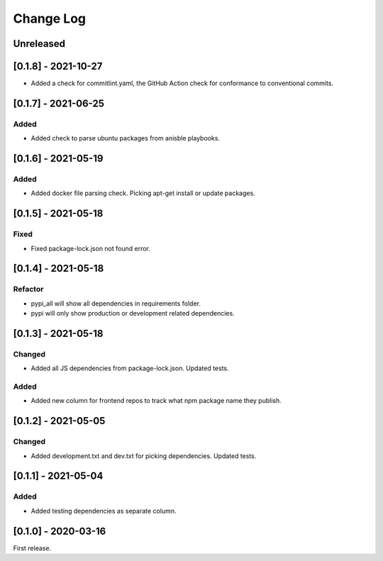 Change Log
----------

..
   All enhancements and patches to edx-repo-health will be documented
   in this file.  It adheres to the structure of http://keepachangelog.com/ ,
   but in reStructuredText instead of Markdown (for ease of incorporation into
   Sphinx documentation and the PyPI description).

   This project adheres to Semantic Versioning (http://semver.org/).

.. There should always be an "Unreleased" section for changes pending release.

Unreleased
~~~~~~~~~~

[0.1.8] - 2021-10-27
~~~~~~~~~~~~~~~~~~~~

* Added a check for commitlint.yaml, the GitHub Action check for conformance to
  conventional commits.

[0.1.7] - 2021-06-25
~~~~~~~~~~~~~~~~~~~~

Added
+++++

* Added check to parse ubuntu packages from anisble playbooks.

[0.1.6] - 2021-05-19
~~~~~~~~~~~~~~~~~~~~

Added
+++++

* Added docker file parsing check. Picking apt-get install or update packages.

[0.1.5] - 2021-05-18
~~~~~~~~~~~~~~~~~~~~

Fixed
+++++

* Fixed package-lock.json not found error.

[0.1.4] - 2021-05-18
~~~~~~~~~~~~~~~~~~~~

Refactor
++++++++

* pypi_all will show all dependencies in requirements folder.
* pypi will only show production or development related dependencies.

[0.1.3] - 2021-05-18
~~~~~~~~~~~~~~~~~~~~

Changed
+++++++

* Added all JS dependencies from package-lock.json. Updated tests.

Added
+++++

* Added new column for frontend repos to track what npm package name they publish.

[0.1.2] - 2021-05-05
~~~~~~~~~~~~~~~~~~~~

Changed
+++++++

* Added development.txt and dev.txt for picking dependencies. Updated tests.

[0.1.1] - 2021-05-04
~~~~~~~~~~~~~~~~~~~~

Added
+++++

* Added testing dependencies as separate column.

[0.1.0] - 2020-03-16
~~~~~~~~~~~~~~~~~~~~

First release.
